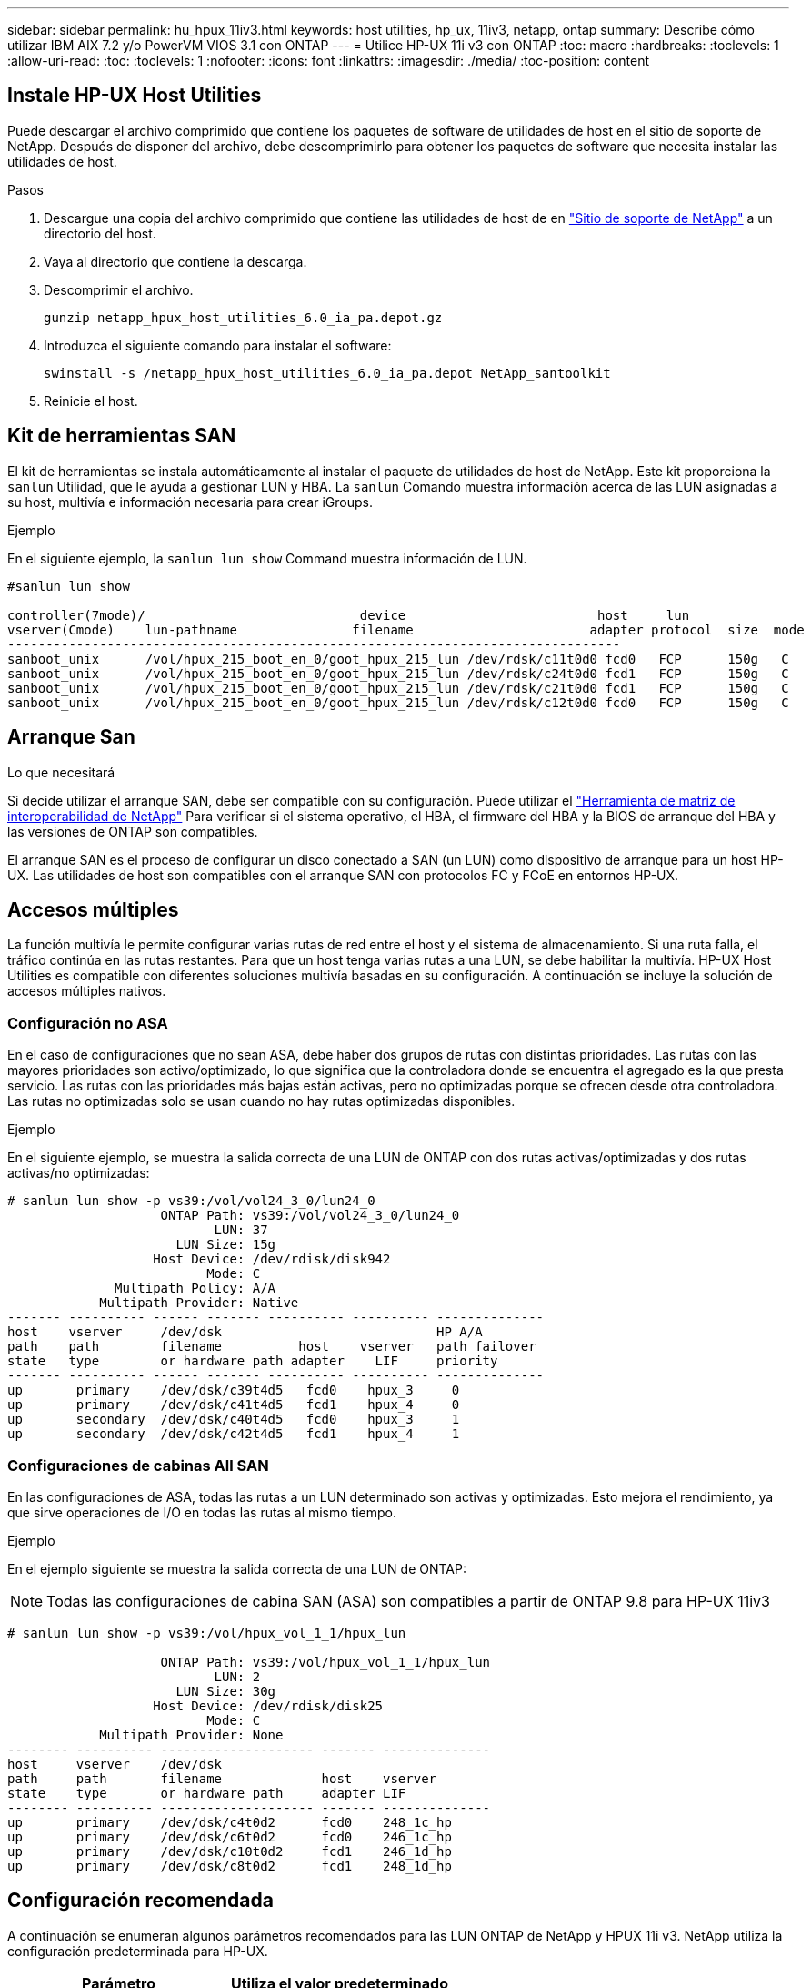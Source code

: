 ---
sidebar: sidebar 
permalink: hu_hpux_11iv3.html 
keywords: host utilities, hp_ux, 11iv3, netapp, ontap 
summary: Describe cómo utilizar IBM AIX 7.2 y/o PowerVM VIOS 3.1 con ONTAP 
---
= Utilice HP-UX 11i v3 con ONTAP
:toc: macro
:hardbreaks:
:toclevels: 1
:allow-uri-read: 
:toc: 
:toclevels: 1
:nofooter: 
:icons: font
:linkattrs: 
:imagesdir: ./media/
:toc-position: content




== Instale HP-UX Host Utilities

Puede descargar el archivo comprimido que contiene los paquetes de software de utilidades de host en el sitio de soporte de NetApp. Después de disponer del archivo, debe descomprimirlo para obtener los paquetes de software que necesita instalar las utilidades de host.

.Pasos
. Descargue una copia del archivo comprimido que contiene las utilidades de host de en link:https://mysupport.netapp.com/site/products/all/details/hostutilities/downloads-tab["Sitio de soporte de NetApp"^] a un directorio del host.
. Vaya al directorio que contiene la descarga.
. Descomprimir el archivo.
+
`gunzip netapp_hpux_host_utilities_6.0_ia_pa.depot.gz`

. Introduzca el siguiente comando para instalar el software:
+
`swinstall -s /netapp_hpux_host_utilities_6.0_ia_pa.depot NetApp_santoolkit`

. Reinicie el host.




== Kit de herramientas SAN

El kit de herramientas se instala automáticamente al instalar el paquete de utilidades de host de NetApp. Este kit proporciona la `sanlun` Utilidad, que le ayuda a gestionar LUN y HBA. La `sanlun` Comando muestra información acerca de las LUN asignadas a su host, multivía e información necesaria para crear iGroups.

.Ejemplo
En el siguiente ejemplo, la `sanlun lun show` Command muestra información de LUN.

[listing]
----
#sanlun lun show

controller(7mode)/                            device                         host     lun
vserver(Cmode)    lun-pathname               filename                       adapter protocol  size  mode
--------------------------------------------------------------------------------
sanboot_unix      /vol/hpux_215_boot_en_0/goot_hpux_215_lun /dev/rdsk/c11t0d0 fcd0   FCP      150g   C
sanboot_unix      /vol/hpux_215_boot_en_0/goot_hpux_215_lun /dev/rdsk/c24t0d0 fcd1   FCP      150g   C
sanboot_unix      /vol/hpux_215_boot_en_0/goot_hpux_215_lun /dev/rdsk/c21t0d0 fcd1   FCP      150g   C
sanboot_unix      /vol/hpux_215_boot_en_0/goot_hpux_215_lun /dev/rdsk/c12t0d0 fcd0   FCP      150g   C
----


== Arranque San

.Lo que necesitará
Si decide utilizar el arranque SAN, debe ser compatible con su configuración. Puede utilizar el link:https://mysupport.netapp.com/matrix/imt.jsp?components=71102;&solution=1&isHWU&src=IMT["Herramienta de matriz de interoperabilidad de NetApp"^] Para verificar si el sistema operativo, el HBA, el firmware del HBA y la BIOS de arranque del HBA y las versiones de ONTAP son compatibles.

El arranque SAN es el proceso de configurar un disco conectado a SAN (un LUN) como dispositivo de arranque para un host HP-UX. Las utilidades de host son compatibles con el arranque SAN con protocolos FC y FCoE en entornos HP-UX.



== Accesos múltiples

La función multivía le permite configurar varias rutas de red entre el host y el sistema de almacenamiento. Si una ruta falla, el tráfico continúa en las rutas restantes. Para que un host tenga varias rutas a una LUN, se debe habilitar la multivía. HP-UX Host Utilities es compatible con diferentes soluciones multivía basadas en su configuración. A continuación se incluye la solución de accesos múltiples nativos.



=== Configuración no ASA

En el caso de configuraciones que no sean ASA, debe haber dos grupos de rutas con distintas prioridades. Las rutas con las mayores prioridades son activo/optimizado, lo que significa que la controladora donde se encuentra el agregado es la que presta servicio. Las rutas con las prioridades más bajas están activas, pero no optimizadas porque se ofrecen desde otra controladora. Las rutas no optimizadas solo se usan cuando no hay rutas optimizadas disponibles.

.Ejemplo
En el siguiente ejemplo, se muestra la salida correcta de una LUN de ONTAP con dos rutas activas/optimizadas y dos rutas activas/no optimizadas:

[listing]
----
# sanlun lun show -p vs39:/vol/vol24_3_0/lun24_0
                    ONTAP Path: vs39:/vol/vol24_3_0/lun24_0
                           LUN: 37
                      LUN Size: 15g
                   Host Device: /dev/rdisk/disk942
                          Mode: C
              Multipath Policy: A/A
            Multipath Provider: Native
------- ---------- ------ ------- ---------- ---------- --------------
host    vserver     /dev/dsk                            HP A/A
path    path        filename          host    vserver   path failover
state   type        or hardware path adapter    LIF     priority
------- ---------- ------ ------- ---------- ---------- --------------
up       primary    /dev/dsk/c39t4d5   fcd0    hpux_3     0
up       primary    /dev/dsk/c41t4d5   fcd1    hpux_4     0
up       secondary  /dev/dsk/c40t4d5   fcd0    hpux_3     1
up       secondary  /dev/dsk/c42t4d5   fcd1    hpux_4     1
----


=== Configuraciones de cabinas All SAN

En las configuraciones de ASA, todas las rutas a un LUN determinado son activas y optimizadas. Esto mejora el rendimiento, ya que sirve operaciones de I/O en todas las rutas al mismo tiempo.

.Ejemplo
En el ejemplo siguiente se muestra la salida correcta de una LUN de ONTAP:


NOTE: Todas las configuraciones de cabina SAN (ASA) son compatibles a partir de ONTAP 9.8 para HP-UX 11iv3

[listing]
----
# sanlun lun show -p vs39:/vol/hpux_vol_1_1/hpux_lun

                    ONTAP Path: vs39:/vol/hpux_vol_1_1/hpux_lun
                           LUN: 2
                      LUN Size: 30g
                   Host Device: /dev/rdisk/disk25
                          Mode: C
            Multipath Provider: None
-------- ---------- -------------------- ------- --------------
host     vserver    /dev/dsk
path     path       filename             host    vserver
state    type       or hardware path     adapter LIF
-------- ---------- -------------------- ------- --------------
up       primary    /dev/dsk/c4t0d2      fcd0    248_1c_hp
up       primary    /dev/dsk/c6t0d2      fcd0    246_1c_hp
up       primary    /dev/dsk/c10t0d2     fcd1    246_1d_hp
up       primary    /dev/dsk/c8t0d2      fcd1    248_1d_hp
----


== Configuración recomendada

A continuación se enumeran algunos parámetros recomendados para las LUN ONTAP de NetApp y HPUX 11i v3. NetApp utiliza la configuración predeterminada para HP-UX.

[cols="2*"]
|===
| Parámetro | Utiliza el valor predeterminado 


| segundos_transitorios | 120 


| leg_mpath_enable | VERDADERO 


| max_q_depth | 8 


| path_fail_secs | 120 


| load_bal_policy | Round_robin 


| lua_enabled | VERDADERO 


| esd_segundos | 30 
|===


== Problemas y limitaciones conocidos

[cols="4*"]
|===
| ID de error de NetApp | Título | Descripción | ID de partner 


| 1447287 | El evento AUFO en el clúster maestro aislado en la configuración SM-BC provoca una interrupción temporal en el host HP-UX | Este problema se produce cuando hay un evento de conmutación por error automática no planificada (AUFO) en el clúster maestro aislado de la configuración de continuidad de negocio de SnapMirror (SM-BC). Se puede tardar más de 120 segundos en reanudar la actividad de I/o en el host HP-UX, pero esto puede no provocar ninguna interrupción de I/o o ni mensajes de error. Este problema provoca un fallo de evento doble porque se pierde la conexión entre el clúster primario y el secundario y también se pierde la conexión entre el clúster principal y el mediador. Esto se considera un evento raro, a diferencia de otros eventos de AUFO. | NA 


| 1344935 | El host HP-UX 11.31 informa intermitentemente del estado de la ruta de acceso de forma incorrecta en la instalación de ASA. | Problemas en la generación de informes de rutas con la configuración de ASA. | NA 


| 1306354 | La creación de LVM de HP-UX envía E/S del tamaño de bloque por encima de 1 MB | La longitud máxima de transferencia SCSI de 1 MB se aplica en la matriz All SAN de ONTAP. Para restringir la longitud máxima de transferencia de los hosts HP-UX cuando se conectan a la matriz All SAN de ONTAP, es necesario establecer el tamaño máximo de E/S permitido por el subsistema SCSI HP-UX en 1 MB. Consulte la documentación del proveedor de HP-UX para obtener más detalles. | NA 
|===